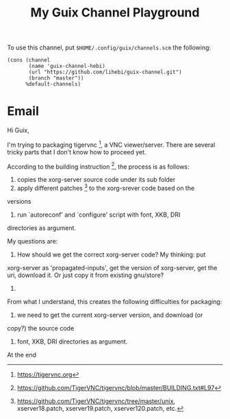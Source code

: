 #+TITLE: My Guix Channel Playground

To use this channel, put =$HOME/.config/guix/channels.scm= the following:

#+BEGIN_EXAMPLE
(cons (channel
       (name 'guix-channel-hebi)
       (url "https://github.com/lihebi/guix-channel.git")
       (branch "master"))
      %default-channels)
#+END_EXAMPLE

* Email

Hi Guix,

I'm trying to packaging tigervnc [1], a VNC viewer/server. There are
several tricky parts that I don't know how to proceed yet.

According to the building instruction [2], the process is as follows:
1. copies the xorg-server source code under its sub folder
2. apply different patches [3] to the xorg-srever code based on the
versions
3. run `autoreconf' and `configure' script with font, XKB, DRI
directories as argument.

My questions are:

1. How should we get the correct xorg-server code? My thinking: put
xorg-server as 'propagated-inputs', get the version of xorg-server, get
the uri, download it. Or just copy it from existing gnu/store?
2. 

From what I understand, this creates the following difficulties for
packaging:
1. we need to get the current xorg-server version, and download (or
copy?) the source code
2. font, XKB, DRI directories as argument.



At the end

[1] https://tigervnc.org
[2] https://github.com/TigerVNC/tigervnc/blob/master/BUILDING.txt#L97
[3] https://github.com/TigerVNC/tigervnc/tree/master/unix,
xserver18.patch, xserver19.patch, xserver120.patch, etc.
